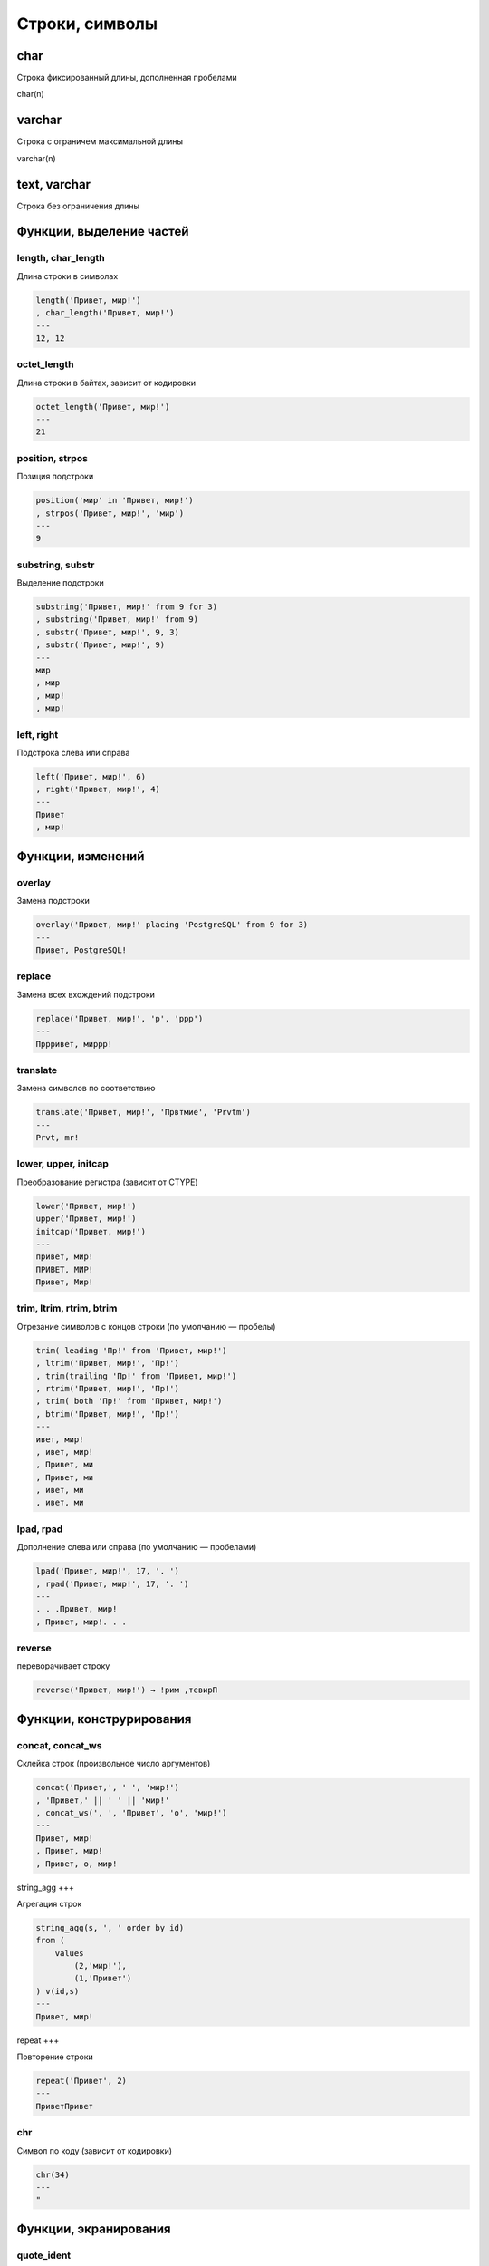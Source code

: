 Строки, символы
===============

char
----

Строка фиксированный длины, дополненная пробелами

char(n)


varchar
-------

Строка с ограничем максимальной длины

varchar(n)


text, varchar
-------------

Строка без ограничения длины


Функции, выделение частей
-------------------------

length, char_length
+++++++++++++++++++

Длина строки в символах

.. code-block:: sql

    length('Привет, мир!')
    , char_length('Привет, мир!')
    ---
    12, 12

octet_length
++++++++++++

Длина строки в байтах, зависит от кодировки

.. code-block:: sql

    octet_length('Привет, мир!')
    ---
    21

position, strpos
++++++++++++++++

Позиция подстроки

.. code-block:: sql

    position('мир' in 'Привет, мир!')
    , strpos('Привет, мир!', 'мир')
    ---
    9

substring, substr
+++++++++++++++++

Выделение подстроки

.. code-block:: sql

    substring('Привет, мир!' from 9 for 3)
    , substring('Привет, мир!' from 9)
    , substr('Привет, мир!', 9, 3)
    , substr('Привет, мир!', 9)
    ---
    мир
    , мир
    , мир!
    , мир!

left, right
+++++++++++

Подстрока слева или справа

.. code-block:: sql

    left('Привет, мир!', 6)
    , right('Привет, мир!', 4)
    ---
    Привет
    , мир!


Функции, изменений
------------------

overlay
+++++++

Замена подстроки

.. code-block:: sql

    overlay('Привет, мир!' placing 'PostgreSQL' from 9 for 3)
    ---
    Привет, PostgreSQL!

replace
+++++++

Замена всех вхождений подстроки

.. code-block:: sql

    replace('Привет, мир!', 'р', 'ррр')
    ---
    Пррривет, миррр!

translate
+++++++++

Замена символов по соответствию

.. code-block:: sql

    translate('Привет, мир!', 'Првтмие', 'Prvtm')
    ---
    Prvt, mr!

lower, upper, initcap
+++++++++++++++++++++

Преобразование регистра (зависит от CTYPE)

.. code-block:: sql

    lower('Привет, мир!')
    upper('Привет, мир!')
    initcap('Привет, мир!')
    ---
    привет, мир!
    ПРИВЕТ, МИР!
    Привет, Мир!

trim, ltrim, rtrim, btrim
+++++++++++++++++++++++++

Отрезание символов с концов строки (по умолчанию — пробелы)

.. code-block:: sql

    trim( leading 'Пр!' from 'Привет, мир!')
    , ltrim('Привет, мир!', 'Пр!')
    , trim(trailing 'Пр!' from 'Привет, мир!')
    , rtrim('Привет, мир!', 'Пр!')
    , trim( both 'Пр!' from 'Привет, мир!')
    , btrim('Привет, мир!', 'Пр!')
    ---
    ивет, мир!
    , ивет, мир!
    , Привет, ми
    , Привет, ми
    , ивет, ми
    , ивет, ми

lpad, rpad
++++++++++

Дополнение слева или справа (по умолчанию — пробелами)

.. code-block:: sql

    lpad('Привет, мир!', 17, '. ')
    , rpad('Привет, мир!', 17, '. ')
    ---
    . . .Привет, мир!
    , Привет, мир!. . .

reverse
+++++++

переворачивает строку

.. code-block:: sql

    reverse('Привет, мир!') → !рим ,тевирП


Функции, конструрирования
-------------------------

concat, concat_ws
+++++++++++++++++

Склейка строк (произвольное число аргументов)

.. code-block:: sql

    concat('Привет,', ' ', 'мир!')
    , 'Привет,' || ' ' || 'мир!'
    , concat_ws(', ', 'Привет', 'о', 'мир!')
    ---
    Привет, мир!
    , Привет, мир!
    , Привет, о, мир!

string_agg
+++

Агрегация строк

.. code-block:: sql

    string_agg(s, ', ' order by id)
    from (
        values
            (2,'мир!'),
            (1,'Привет')
    ) v(id,s)
    ---
    Привет, мир!

repeat
+++

Повторение строки

.. code-block:: sql

    repeat('Привет', 2)
    ---
    ПриветПривет

chr
+++

Символ по коду (зависит от кодировки)

.. code-block:: sql

    chr(34)
    ---
    "

Функции, экранирования
----------------------

quote_ident
+++++++++++

Представление строки в виде идентификатора

.. code-block:: sql

    quote_ident('id')
    quote_ident('foo bar')

quote_literal, quote_nullable
+++++++++++++++++++++++++++++

Ппредставление в виде строкового литерала

.. code-block:: sql

    quote_literal('id')
    , quote_nullable('id')
    , quote_literal($$What's up?$$)
    , quote_nullable($$What's up?$$)
    , quote_literal(null)
    , quote_nullable(null)
    ---
    'id'
    , 'id'
    , 'What''s up?'
    , 'What''s up?'
    , null
    , null

format
++++++

Форматированный текст

.. code-block:: sql

    format('Привет, %s!', 'мир')
    , format('UPDATE %I SET s = %L', 'tbl', $$What's up?$$)
    , 'UPDATE '||quote_ident('tbl')||' SET s = '||quote_nullable($$What's up?$$)
    ---
    Привет, мир!
    , UPDATE tbl SET s = 'What''s up?'
    , UPDATE tbl SET s = 'What''s up?'


Функции, привидения типов
-------------------------

to_char
+++++++

Число, дату к строке

Форматирование строк

* 9 цифра
* 0 цифра с ведущим нулем
* . - (точка) - десятичная точка
* , - (разделитель) разделитель разрядов
* G - разделитель разрядов (из локали)
* D - точка или запятая (из локали)
* RN - римскими цифрами
* EEEE - экспоненциальная запись
* MI - минус (<0)
* PL - плюс (>0)
* SG - плюс или минус
* FM - без ведущих нулей и пробелов

Форматирование дат

* YYYY - год
* MM - месяц (01-12)
* MON - месяц (сокр.)
* MONTH - месяц полностью
* DD - день (01-31)
* D - номер дня недели (1-7)
* DY - день недели (сокр.)
* DAY - день недели
* HH - час (01-12)
* HH24 - час (00-23)
* MI - минуты
* SS - секунды
* TZ - часовой пояс
* OF - смещение часового пояса
* FM - без ведущих пробелов
* TM - перевод для дней и месяцев

.. code-block:: sql

    to_char(3.1416, 'FM99D00')
    , to_char(3.1416, 'FM99D000000')
    , to_char(56789, '999G999G999')
    , to_char(123456789, '999G999G999')
    , to_char(123456789, '999G999G999')
    ---
    3,14
    3,141600
    56 789
    123 456 789
    123 456 789

.. code-block:: sql

    to_char(now(), 'DD.MM.YYYY HH24:MI:SSOF')
    , to_char(now(), 'FMDD TMmonth YYYY, day')
    ---
    15.11.2016 11:52:08+03
    , 15 ноября 2016, среда

Функции, сравнения
------------------

